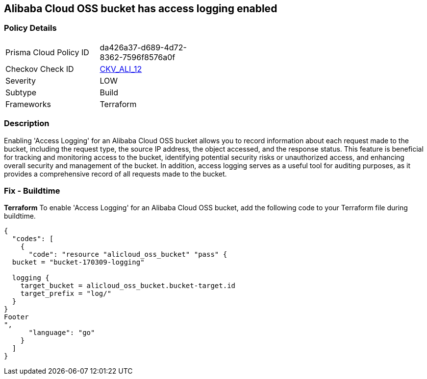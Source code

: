 == Alibaba Cloud OSS bucket has access logging enabled


=== Policy Details 

[width=45%]
[cols="1,1"]
|=== 
|Prisma Cloud Policy ID 
| da426a37-d689-4d72-8362-7596f8576a0f

|Checkov Check ID 
| https://github.com/bridgecrewio/checkov/tree/master/checkov/terraform/checks/resource/alicloud/OSSBucketAccessLogs.py[CKV_ALI_12]

|Severity
|LOW

|Subtype
|Build

|Frameworks
|Terraform

|=== 



=== Description 


Enabling 'Access Logging' for an Alibaba Cloud OSS bucket allows you to record information about each request made to the bucket, including the request type, the source IP address, the object accessed, and the response status. This feature is beneficial for tracking and monitoring access to the bucket, identifying potential security risks or unauthorized access, and enhancing overall security and management of the bucket. In addition, access logging serves as a useful tool for auditing purposes, as it provides a comprehensive record of all requests made to the bucket.



=== Fix - Buildtime


*Terraform* 
To enable 'Access Logging' for an Alibaba Cloud OSS bucket, add the following code to your Terraform file during buildtime.




[source,go]
----
{
  "codes": [
    {
      "code": "resource "alicloud_oss_bucket" "pass" {
  bucket = "bucket-170309-logging"

  logging {
    target_bucket = alicloud_oss_bucket.bucket-target.id
    target_prefix = "log/"
  }
}
Footer
",
      "language": "go"
    }
  ]
}
----
